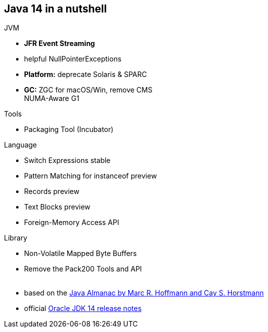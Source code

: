 [.lightbg,background-video="videos/coffee-beans.mp4",background-video-loop="true",background-opacity="0.7"]
== Java 14 in a nutshell

[.x-small.col2]
****
.JVM
* **JFR Event Streaming**
* helpful NullPointerExceptions
* **Platform:** deprecate Solaris & SPARC
* **GC:** ZGC for macOS/Win, remove CMS +
  NUMA-Aware G1

.Tools
* Packaging Tool (Incubator)
****

[.x-small.col2.bgap]
****
.Language
* Switch Expressions [stable]#stable#
* Pattern Matching for instanceof [preview]#preview#
* Records [preview]#preview#
* Text Blocks [preview]#preview#
* Foreign-Memory Access API 

.Library
* Non-Volatile Mapped Byte Buffers
* Remove the Pack200 Tools and API +
{nbsp}
****

[.refs]
--
* based on the https://javaalmanac.io/[Java Almanac by Marc R. Hoffmann and Cay S. Horstmann]
* official https://www.oracle.com/technetwork/java/javase/14-relnote-issues-5809570.html[Oracle JDK 14 release notes]
--